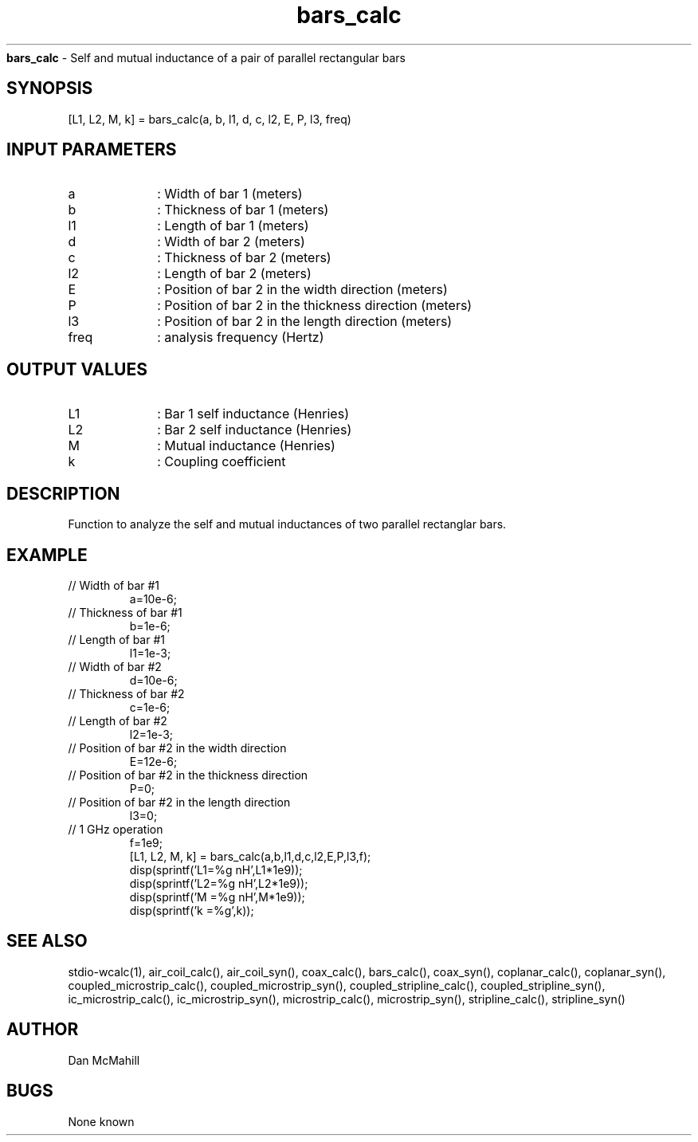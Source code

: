 
.\" Copyright (c), 2005 Dan McMahill
.\" Do not edit this directly.  Edit the XML source file instead
.\"

.TH bars_calc "" "" "Wcalc" "Wcalc Commands"
.B bars_calc
- Self and mutual inductance of a pair of parallel rectangular bars

.SH SYNOPSIS

[L1, L2, M, k] = 
bars_calc(a, b, l1, d, c, l2, E, P, l3, freq)


.SH INPUT PARAMETERS

.TP 10
a
: Width of bar 1 (meters)
.TP 10
b
: Thickness of bar 1 (meters)
.TP 10
l1
: Length of bar 1 (meters)
.TP 10
d
: Width of bar 2 (meters)
.TP 10
c
: Thickness of bar 2 (meters)
.TP 10
l2
: Length of bar 2 (meters)
.TP 10
E
: Position of bar 2 in the width direction (meters)
.TP 10
P
: Position of bar 2 in the thickness direction (meters)
.TP 10
l3
: Position of bar 2 in the length direction (meters)
.TP 10
freq
: analysis frequency (Hertz)

.SH OUTPUT VALUES

.TP 10
L1
: Bar 1 self inductance (Henries)
.TP 10
L2
: Bar 2 self inductance (Henries)
.TP 10
M
: Mutual inductance (Henries)
.TP 10
k
: Coupling coefficient
.SH DESCRIPTION

Function to analyze the self and mutual inductances of two parallel
rectanglar bars.

.SH EXAMPLE
.nf

.TP
 // Width of bar #1
a=10e-6;
.TP
 // Thickness of bar #1
b=1e-6;
.TP
 // Length of bar #1
l1=1e-3;
.TP
 // Width of bar #2
d=10e-6;
.TP
 // Thickness of bar #2
c=1e-6;
.TP
 // Length of bar #2
l2=1e-3;
.TP
 // Position of bar #2 in the width direction
E=12e-6;
.TP
 // Position of bar #2 in the thickness direction
P=0;
.TP
 // Position of bar #2 in the length direction
l3=0;
.TP
 // 1 GHz operation
f=1e9;
[L1, L2, M, k] = bars_calc(a,b,l1,d,c,l2,E,P,l3,f);
disp(sprintf('L1=%g nH',L1*1e9));
disp(sprintf('L2=%g nH',L2*1e9));
disp(sprintf('M =%g nH',M*1e9));
disp(sprintf('k =%g',k));
.fi
.SH SEE ALSO
stdio-wcalc(1),
air_coil_calc(), air_coil_syn(), coax_calc(), bars_calc(), coax_syn(), coplanar_calc(), coplanar_syn(), coupled_microstrip_calc(), coupled_microstrip_syn(), coupled_stripline_calc(), coupled_stripline_syn(), ic_microstrip_calc(), ic_microstrip_syn(), microstrip_calc(), microstrip_syn(), stripline_calc(), stripline_syn()
.SH AUTHOR

Dan McMahill

.SH BUGS

None known
